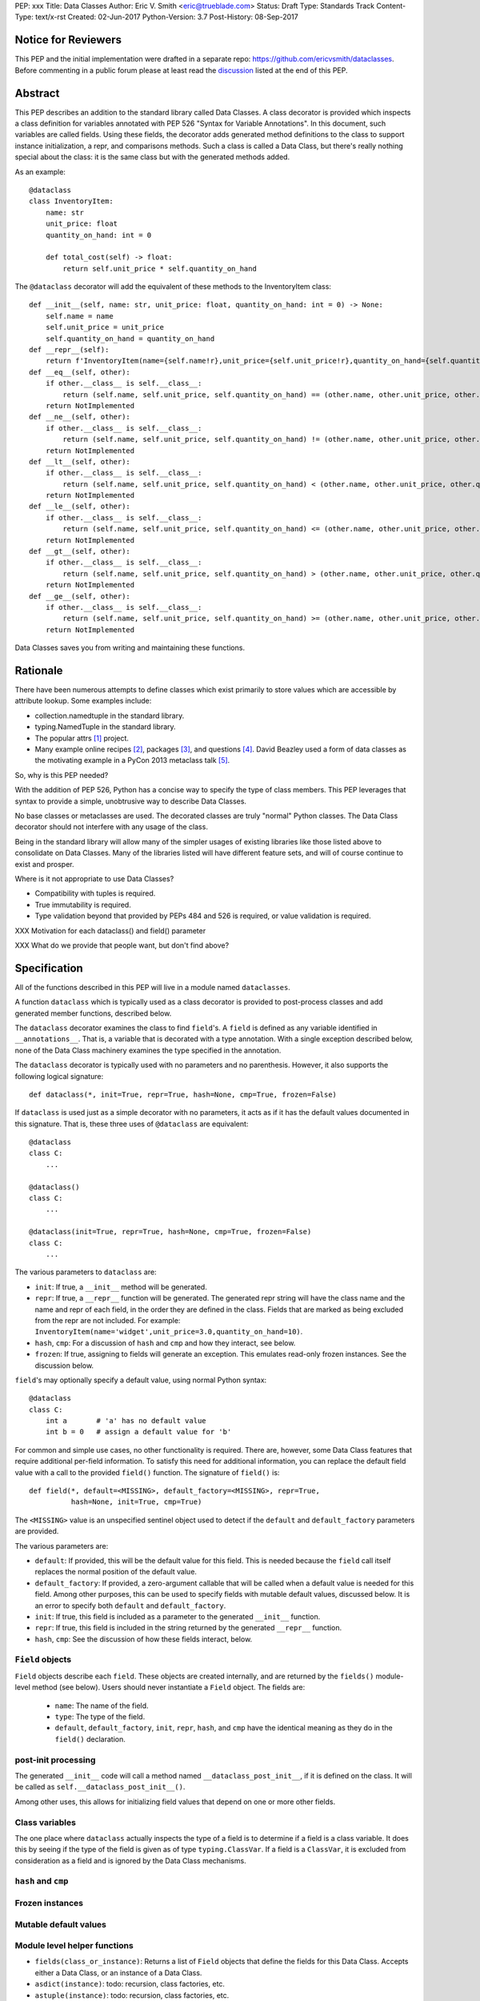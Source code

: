 PEP: xxx
Title: Data Classes
Author: Eric V. Smith <eric@trueblade.com>
Status: Draft
Type: Standards Track
Content-Type: text/x-rst
Created: 02-Jun-2017
Python-Version: 3.7
Post-History: 08-Sep-2017

Notice for Reviewers
====================

This PEP and the initial implementation were drafted in a separate
repo: https://github.com/ericvsmith/dataclasses.  Before commenting in
a public forum please at least read the `discussion`_ listed at the
end of this PEP.

Abstract
========

This PEP describes an addition to the standard library called Data
Classes.  A class decorator is provided which inspects a class
definition for variables annotated with PEP 526 "Syntax for Variable
Annotations".  In this document, such variables are called fields.
Using these fields, the decorator adds generated method definitions to
the class to support instance initialization, a repr, and comparisons
methods.  Such a class is called a Data Class, but there's really
nothing special about the class: it is the same class but with the
generated methods added.

As an example::

  @dataclass
  class InventoryItem:
      name: str
      unit_price: float
      quantity_on_hand: int = 0

      def total_cost(self) -> float:
          return self.unit_price * self.quantity_on_hand

The ``@dataclass`` decorator will add the equivalent of these methods
to the InventoryItem class::

  def __init__(self, name: str, unit_price: float, quantity_on_hand: int = 0) -> None:
      self.name = name
      self.unit_price = unit_price
      self.quantity_on_hand = quantity_on_hand
  def __repr__(self):
      return f'InventoryItem(name={self.name!r},unit_price={self.unit_price!r},quantity_on_hand={self.quantity_on_hand!r})'
  def __eq__(self, other):
      if other.__class__ is self.__class__:
          return (self.name, self.unit_price, self.quantity_on_hand) == (other.name, other.unit_price, other.quantity_on_hand)
      return NotImplemented
  def __ne__(self, other):
      if other.__class__ is self.__class__:
          return (self.name, self.unit_price, self.quantity_on_hand) != (other.name, other.unit_price, other.quantity_on_hand)
      return NotImplemented
  def __lt__(self, other):
      if other.__class__ is self.__class__:
          return (self.name, self.unit_price, self.quantity_on_hand) < (other.name, other.unit_price, other.quantity_on_hand)
      return NotImplemented
  def __le__(self, other):
      if other.__class__ is self.__class__:
          return (self.name, self.unit_price, self.quantity_on_hand) <= (other.name, other.unit_price, other.quantity_on_hand)
      return NotImplemented
  def __gt__(self, other):
      if other.__class__ is self.__class__:
          return (self.name, self.unit_price, self.quantity_on_hand) > (other.name, other.unit_price, other.quantity_on_hand)
      return NotImplemented
  def __ge__(self, other):
      if other.__class__ is self.__class__:
          return (self.name, self.unit_price, self.quantity_on_hand) >= (other.name, other.unit_price, other.quantity_on_hand)
      return NotImplemented

Data Classes saves you from writing and maintaining these functions.

Rationale
=========

There have been numerous attempts to define classes which exist
primarily to store values which are accessible by attribute lookup.
Some examples include:

- collection.namedtuple in the standard library.

- typing.NamedTuple in the standard library.

- The popular attrs [#]_ project.

- Many example online recipes [#]_, packages [#]_, and questions [#]_.
  David Beazley used a form of data classes as the motivating example
  in a PyCon 2013 metaclass talk [#]_.

So, why is this PEP needed?

With the addition of PEP 526, Python has a concise way to specify the
type of class members.  This PEP leverages that syntax to provide a
simple, unobtrusive way to describe Data Classes.

No base classes or metaclasses are used.  The decorated classes are
truly "normal" Python classes.  The Data Class decorator should not
interfere with any usage of the class.

Being in the standard library will allow many of the simpler usages of
existing libraries like those listed above to consolidate on Data
Classes.  Many of the libraries listed will have different feature
sets, and will of course continue to exist and prosper.

Where is it not appropriate to use Data Classes?

- Compatibility with tuples is required.

- True immutability is required.

- Type validation beyond that provided by PEPs 484 and 526 is
  required, or value validation is required.

XXX Motivation for each dataclass() and field() parameter

XXX What do we provide that people want, but don't find above?

Specification
=============

All of the functions described in this PEP will live in a module named
``dataclasses``.

A function ``dataclass`` which is typically used as a class decorator
is provided to post-process classes and add generated member
functions, described below.

The ``dataclass`` decorator examines the class to find ``field``'s.  A
``field`` is defined as any variable identified in
``__annotations__``.  That is, a variable that is decorated with a
type annotation.  With a single exception described below, none of the
Data Class machinery examines the type specified in the annotation.

The ``dataclass`` decorator is typically used with no parameters and
no parenthesis.  However, it also supports the following logical
signature::

  def dataclass(*, init=True, repr=True, hash=None, cmp=True, frozen=False)

If ``dataclass`` is used just as a simple decorator with no
parameters, it acts as if it has the default values documented in this
signature.  That is, these three uses of ``@dataclass`` are equivalent::

  @dataclass
  class C:
      ...

  @dataclass()
  class C:
      ...

  @dataclass(init=True, repr=True, hash=None, cmp=True, frozen=False)
  class C:
      ...

The various parameters to ``dataclass`` are:

- ``init``: If true, a ``__init__`` method will be generated.

- ``repr``: If true, a ``__repr__`` function will be generated.  The
  generated repr string will have the class name and the name and repr
  of each field, in the order they are defined in the class.  Fields
  that are marked as being excluded from the repr are not included.
  For example:
  ``InventoryItem(name='widget',unit_price=3.0,quantity_on_hand=10)``.

- ``hash``, ``cmp``: For a discussion of ``hash`` and ``cmp`` and how
  they interact, see below.

- ``frozen``: If true, assigning to fields will generate an exception.
  This emulates read-only frozen instances.  See the discussion below.

``field``'s may optionally specify a default value, using normal
Python syntax::

  @dataclass
  class C:
      int a       # 'a' has no default value
      int b = 0   # assign a default value for 'b'

For common and simple use cases, no other functionality is required.
There are, however, some Data Class features that require additional
per-field information.  To satisfy this need for additional
information, you can replace the default field value with a call to
the provided ``field()`` function.  The signature of ``field()`` is::

  def field(*, default=<MISSING>, default_factory=<MISSING>, repr=True,
            hash=None, init=True, cmp=True)

The ``<MISSING>`` value is an unspecified sentinel object used to
detect if the ``default`` and ``default_factory`` parameters are
provided.

The various parameters are:

- ``default``: If provided, this will be the default value for this
  field.  This is needed because the ``field`` call itself replaces
  the normal position of the default value.

- ``default_factory``: If provided, a zero-argument callable that will
  be called when a default value is needed for this field.  Among
  other purposes, this can be used to specify fields with mutable
  default values, discussed below.  It is an error to specify both
  ``default`` and ``default_factory``.

- ``init``: If true, this field is included as a parameter to the
  generated ``__init__`` function.

- ``repr``: If true, this field is included in the string returned by
  the generated ``__repr__`` function.

- ``hash``, ``cmp``: See the discussion of how these fields interact,
  below.

``Field`` objects
-----------------

``Field`` objects describe each ``field``. These objects are created
internally, and are returned by the ``fields()`` module-level method
(see below).  Users should never instantiate a ``Field`` object.  The
fields are:

 - ``name``: The name of the field.

 - ``type``: The type of the field.

 - ``default``, ``default_factory``, ``init``, ``repr``, ``hash``, and
   ``cmp`` have the identical meaning as they do in the ``field()``
   declaration.

post-init processing
--------------------

The generated ``__init__`` code will call a method named
``__dataclass_post_init__``, if it is defined on the class.  It will
be called as ``self.__dataclass_post_init__()``.

Among other uses, this allows for initializing field values that
depend on one or more other fields.

Class variables
---------------

The one place where ``dataclass`` actually inspects the type of a
field is to determine if a field is a class variable.  It does this by
seeing if the type of the field is given as of type
``typing.ClassVar``.  If a field is a ``ClassVar``, it is excluded
from consideration as a field and is ignored by the Data Class
mechanisms.

``hash`` and ``cmp``
--------------------

Frozen instances
----------------

Mutable default values
----------------------

Module level helper functions
-----------------------------

- ``fields(class_or_instance)``: Returns a list of ``Field`` objects
  that define the fields for this Data Class.  Accepts either a Data
  Class, or an instance of a Data Class.

- ``asdict(instance)``: todo: recursion, class factories, etc.

- ``astuple(instance)``: todo: recursion, class factories, etc.

Notes to self
-----
- docstr for __init__, etc.
- Should there be a __dir__ that includes the module-level helpers?
- Mutable defaults
- __dataclass_fields__ attribute: implementation detail
- Only variable declarations are inspected, not methods or properties, even if they are annotated with return types.
- Members that are ClassVar are ignored
- Reserved field names
- Valid field names
- Module helper functions
- Default factory functions: called in __init__ time if init=False

.. _discussion:

Discussion
==========

python-ideas discussion
-----------------------

This discussion started on python-ideas [#]_ and was moved to a GitHub
repo [#]_ for further discussion.

- New syntax rejected, PEP 526 give enough flexibility.

- Mutable defaults

Support for automatically setting ``__slots__``?
------------------------------------------------

For the initial release, no.  ``__slots__`` needs to be added at class
creation time.  The decorator is called after the class is created, so
in order to add ``__slots__`` the decorator would have to create a new
class, set ``__slots__``, and return it.  Because this behavior is
somewhat surprising, the initial version of Data Classes will not
support automatically setting ``__slots__``.  There are a number of
workarounds:

  - Manually add ``__slots__`` in the class definition.

  - Write a function (which could be used as a decorator) that
    inspects the class using ``fields()`` and creates a new class with
    ``__slots__`` set.

Should post-init take params?
-----------------------------

The post-init function ``__dataclass_post_init__`` takes no
parameters.  This was deemed to be simpler than trying to find a
mechanism to optionally pass a parameter to the
``__dataclass_post_init__`` function.


Why not just use namedtuple
---------------------------

- Any namedtuple can be compared to any other with the same number of
  fields. For example: ``Point3D(2017, 6, 2) == Date(2017, 6, 2)``.
  With Data Classes, this would return False.

- A namedtuple can be compared to a tuple.  For example ``Point2D(1,
  10) == (1, 10)``.  With Data Classes, this would return False.

- Instances are always iterable, which can make it difficult to add
  fields.  If a library defines::

   Time = namedtuple('Time', ['hour', 'minute'])
   def get_time():
       return Time(12, 0)

  Then if a user uses this code as::

   hour, minute = get_time()

  then it would not be possible to add a ``second`` field to ``Time``
  without breaking the user's code.

- No option for mutable instances.

- Cannot specify default values.

- Cannot control which fields are used for ``__init__``, ``__repr__``,
  etc.

Why not just use typing.NamedTuple
----------------------------------

For classes with statically defined fields, it does support similar
syntax to Data Classes, using type annotations.  This produces a
namedtuple, so it shares ``namedtuple``'s benefits and some of its
downsides.

Why not just use attrs
----------------------

- attrs is constrained in using new language features, Data Classes
  can use features that are only in the newest version of Python.

- attrs moves faster than could be accomodated if it were moved in to
  the standard library.

- attrs supports additional features not being proposed here:
  validators, converters, metadata, etc.

Dynamic creation of classes
---------------------------

An earlier version of this PEP and the sample implementation provided
a ``make_class`` function that dynamically created Data Classes.  This
functionality was later dropped, although it might be added at a later
time as a helper function.  The ``@dataclass`` decorator does not care
how classes are created, so they could be either statically defined or
dynamically defined.  For this Data Class::

  @dataclass
  class C:
      x: int
      y: int = field(init=False, default=0)

Here's is one way of dynamically creating the same Data Class::

  cls_dict = {'__annotations__': OrderedDict(x=int, y=int,),
              'y': field(init=False, default=0),
              }
  C = dataclass(type('C', (object,), cls_dict))


Examples
========

This code exists in a closed source project::

  class Application:
      def __init__(self, name, requirements, constraints=None, path='', executable_links=None, executables_dir=()):
          self.name = name
          self.requirements = requirements
          self.constraints = {} if constraints is None else constraints
          self.path = path
          self.executable_links = [] if executable_links is None else executable_links
          self.executables_dir = executables_dir
          self.additional_items = []

      def __repr__(self):
          return f'Application({self.name!r},{self.requirements!r},{self.constraints!r},{self.path!r},{self.executable_links!r},{self.executables_dir!r},{self.additional_items!r})'

This can be replaced by::

  @dataclass
  class Application:
      name: str
      requirements: list
      constraints: List[str] = field(default_factory=list)
      path: str = ''
      executable_links: List[str] = field(default_factory=list)
      executable_dir: Tuple[str] = ()
      additional_items: List[str] = field(init=False, default_factory=list)

The Data Class version is more declarative, has less code, supports
``typing``, and includes the other generated functions.

Acknowledgements
================

The following people provided invaluable input during the development
of this PEP and code: Ivan Levkivskyi, Guido van Rossum, Hynek
Schlawack, and Raymond Hettinger.  I thank them for their time and
expertise.

A special mention must be made about the attrs project.  It was a true
inspiration for this PEP, and I respect the design decisions they
made.

References
==========

.. [#] attrs project on github
       (https://github.com/python-attrs/attrs)

.. [#] DictDotLookup recipe
       (http://code.activestate.com/recipes/576586-dot-style-nested-lookups-over-dictionary-based-dat/)

.. [#] attrdict package
       (https://pypi.python.org/pypi/attrdict)

.. [#] StackOverflow question about data container classes
       (https://stackoverflow.com/questions/3357581/using-python-class-as-a-data-container)

.. [#] David Beazley metaclass talk featuring data classes
       (https://www.youtube.com/watch?v=sPiWg5jSoZI)

.. [#] Start of python-ideas discussion
       (https://mail.python.org/pipermail/python-ideas/2017-May/045618.html)

.. [#] GitHub repo where discussions and initial development took place
       (https://github.com/ericvsmith/dataclasses)

Copyright
=========

This document has been placed in the public domain.


..
   Local Variables:
   mode: indented-text
   indent-tabs-mode: nil
   sentence-end-double-space: t
   fill-column: 70
   coding: utf-8
   End:
